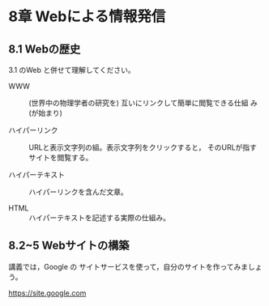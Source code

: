 * 8章 Webによる情報発信

** 8.1 Webの歴史

3.1 のWeb と併せて理解してください。

- WWW :: (世界中の物理学者の研究を) 互いにリンクして簡単に閲覧できる仕組
         み (が始まり)
	 
- ハイパーリンク :: URLと表示文字列の組。表示文字列をクリックすると，
                    そのURLが指すサイトを閲覧する。

- ハイパーテキスト :: ハイパーリンクを含んだ文章。

- HTML :: ハイパーテキストを記述する実際の仕組み。

** 8.2~5 Webサイトの構築

講義では，Google の サイトサービスを使って，自分のサイトを作ってみましょ
う。

https://site.google.com



